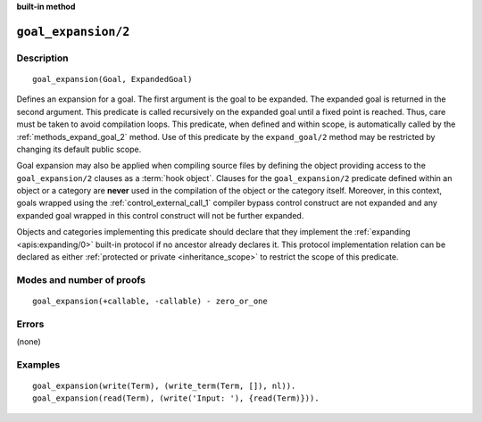 ..
   This file is part of Logtalk <https://logtalk.org/>  
   SPDX-FileCopyrightText: 1998-2024 Paulo Moura <pmoura@logtalk.org>
   SPDX-License-Identifier: Apache-2.0

   Licensed under the Apache License, Version 2.0 (the "License");
   you may not use this file except in compliance with the License.
   You may obtain a copy of the License at

       http://www.apache.org/licenses/LICENSE-2.0

   Unless required by applicable law or agreed to in writing, software
   distributed under the License is distributed on an "AS IS" BASIS,
   WITHOUT WARRANTIES OR CONDITIONS OF ANY KIND, either express or implied.
   See the License for the specific language governing permissions and
   limitations under the License.


.. rst-class:: align-right

**built-in method**

.. index:: pair: goal_expansion/2; Built-in method
.. _methods_goal_expansion_2:

``goal_expansion/2``
====================

Description
-----------

::

   goal_expansion(Goal, ExpandedGoal)

Defines an expansion for a goal. The first argument is the goal to be
expanded. The expanded goal is returned in the second argument. This
predicate is called recursively on the expanded goal until a fixed point
is reached. Thus, care must be taken to avoid compilation loops. This
predicate, when defined and within scope, is automatically called by the
:ref:`methods_expand_goal_2` method. Use of this predicate
by the ``expand_goal/2`` method may be restricted by changing its
default public scope.

Goal expansion may also be applied when compiling source files by
defining the object providing access to the ``goal_expansion/2`` clauses
as a :term:`hook object`. Clauses for the
``goal_expansion/2`` predicate defined within an object or a category
are **never** used in the compilation of the object or the category
itself. Moreover, in this context, goals wrapped using the
:ref:`control_external_call_1` compiler bypass control
construct are not expanded and any expanded goal wrapped in this control
construct will not be further expanded.

Objects and categories implementing this predicate should declare that
they implement the :ref:`expanding <apis:expanding/0>` built-in protocol if
no ancestor already declares it. This protocol implementation relation can
be declared as either :ref:`protected or private <inheritance_scope>` to
restrict the scope of this predicate.

Modes and number of proofs
--------------------------

::

   goal_expansion(+callable, -callable) - zero_or_one

Errors
------

(none)

Examples
--------

::

   goal_expansion(write(Term), (write_term(Term, []), nl)).
   goal_expansion(read(Term), (write('Input: '), {read(Term)})).

.. seealso::

   :ref:`methods_expand_goal_2`,
   :ref:`methods_expand_term_2`,
   :ref:`methods_term_expansion_2`,
   :ref:`predicates_logtalk_load_context_2`
